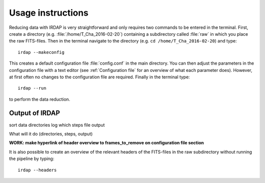 
Usage instructions
==================

Reducing data with IRDAP is very straightforward and only requires
two commands to be entered in the terminal. First, create a directory 
(e.g. :file:`/home/T_Cha_2016-02-20`) containing a subdirectory called 
:file:`raw` in which you place the raw FITS-files. Then in the terminal 
navigate to the directory (e.g. ``cd /home/T_Cha_2016-02-20``) and type:
::
 
   irdap --makeconfig

This creates a default configuration file :file:`config.conf` in the main directory. 
You can then adjust the parameters in the configuration file with a text 
editor (see :ref:`Configuration file` for an overview of what each parameter does). 
However, at first often no changes to the configuration file are required.
Finally in the terminal type:
::

   irdap --run

to perform the data reduction.
 
Output of IRDAP
---------------
 
sort data
directories
log
which steps
file output
 
What will it do (directories, steps, output)


**WORK: make hyperlink of header overview to frames_to_remove on configuration file section**

It is also possible to create an overview of the relevant headers of the 
FITS-files in the raw subdirectory without running the pipeline by typing:
::  

   irdap --headers